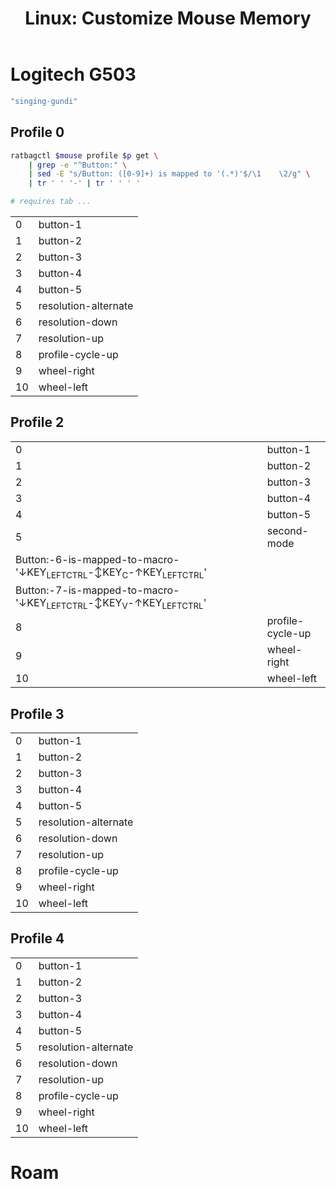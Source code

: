 :PROPERTIES:
:ID:       03d6068d-0f88-44f3-8133-b6ee87cbf155
:END:
#+TITLE: Linux: Customize Mouse Memory
#+CATEGORY: slips
#+TAGS:

* Logitech G503

#+name: mouse-name
#+begin_src emacs-lisp :results value
"singing-gundi"
#+end_src

** Profile 0

#+name: ratbag-profile-buttons
#+begin_src sh :results output table :var mouse=mouse-name p=0
ratbagctl $mouse profile $p get \
    | grep -e "^Button:" \
    | sed -E "s/Button: ([0-9]+) is mapped to '(.*)'$/\1	\2/g" \
    | tr ' ' '-' | tr '	' ' '

# requires tab ...
#+end_src

#+RESULTS: ratbag-profile-buttons
|  0 | button-1             |
|  1 | button-2             |
|  2 | button-3             |
|  3 | button-4             |
|  4 | button-5             |
|  5 | resolution-alternate |
|  6 | resolution-down      |
|  7 | resolution-up        |
|  8 | profile-cycle-up     |
|  9 | wheel-right          |
| 10 | wheel-left           |

** Profile 2

#+call: ratbag-profile-buttons(p=2)

#+RESULTS:
|                                                                 0 | button-1         |
|                                                                 1 | button-2         |
|                                                                 2 | button-3         |
|                                                                 3 | button-4         |
|                                                                 4 | button-5         |
|                                                                 5 | second-mode      |
| Button:-6-is-mapped-to-macro-'↓KEY_LEFTCTRL-↕KEY_C-↑KEY_LEFTCTRL' |                  |
| Button:-7-is-mapped-to-macro-'↓KEY_LEFTCTRL-↕KEY_V-↑KEY_LEFTCTRL' |                  |
|                                                                 8 | profile-cycle-up |
|                                                                 9 | wheel-right      |
|                                                                10 | wheel-left       |


** Profile 3

#+call: ratbag-profile-buttons(p=3)

#+RESULTS:
|  0 | button-1             |
|  1 | button-2             |
|  2 | button-3             |
|  3 | button-4             |
|  4 | button-5             |
|  5 | resolution-alternate |
|  6 | resolution-down      |
|  7 | resolution-up        |
|  8 | profile-cycle-up     |
|  9 | wheel-right          |
| 10 | wheel-left           |


** Profile 4

#+call: ratbag-profile-buttons(p=1)

#+RESULTS:
|  0 | button-1             |
|  1 | button-2             |
|  2 | button-3             |
|  3 | button-4             |
|  4 | button-5             |
|  5 | resolution-alternate |
|  6 | resolution-down      |
|  7 | resolution-up        |
|  8 | profile-cycle-up     |
|  9 | wheel-right          |
| 10 | wheel-left           |


* Roam
